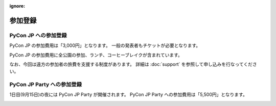 :ignore:

==========
 参加登録
==========

PyCon JP への参加登録
=====================
PyCon JP の参加費用は「3,000円」となります。
一般の発表者もチケットが必要となります。

|register|

.. |register| image:: /_static/register-now.png
   :alt: REGISTER NOW
   :target: http://connpass.com/event/708/

PyCon JP の参加費用に全公園の参加、ランチ、コーヒーブレイクが含まれています。

なお、今回は遠方の参加者の旅費を支援する制度があります。
詳細は :doc:`support` を参照して申し込みを行なってください。

PyCon JP Party への参加登録
===========================
1日目(9月15日)の夜には PyCon JP Party が開催されます。
PyCon JP Party への参加費用は「5,500円」となります。

|party|

.. |party| image:: /_static/buy-party-tickets.png
   :alt: BUY PARTY TICKETS
   :target: http://connpass.com/event/709/
